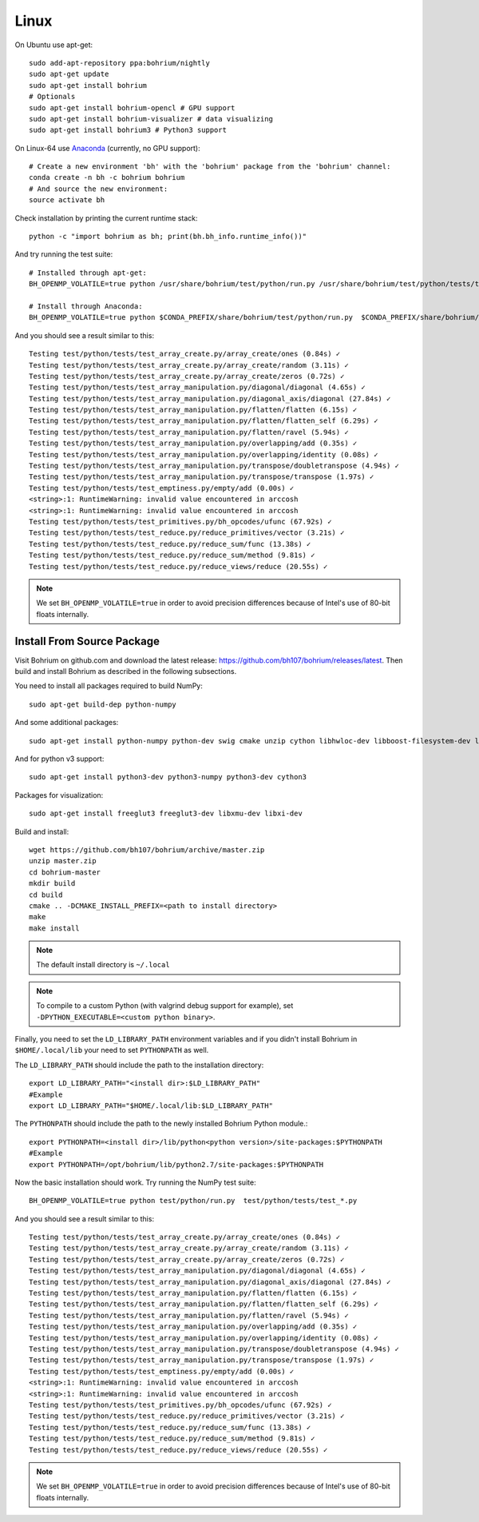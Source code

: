 Linux
=====

On Ubuntu use apt-get::

    sudo add-apt-repository ppa:bohrium/nightly
    sudo apt-get update
    sudo apt-get install bohrium
    # Optionals
    sudo apt-get install bohrium-opencl # GPU support
    sudo apt-get install bohrium-visualizer # data visualizing
    sudo apt-get install bohrium3 # Python3 support

On Linux-64 use `Anaconda <https://www.continuum.io/downloads>`_ (currently, no GPU support)::

    # Create a new environment 'bh' with the 'bohrium' package from the 'bohrium' channel:
    conda create -n bh -c bohrium bohrium
    # And source the new environment:
    source activate bh

Check installation by printing the current runtime stack::

    python -c "import bohrium as bh; print(bh.bh_info.runtime_info())"

And try running the test suite::

      # Installed through apt-get:
      BH_OPENMP_VOLATILE=true python /usr/share/bohrium/test/python/run.py /usr/share/bohrium/test/python/tests/test_*.py

      # Install through Anaconda:
      BH_OPENMP_VOLATILE=true python $CONDA_PREFIX/share/bohrium/test/python/run.py  $CONDA_PREFIX/share/bohrium/test/python/tests/test_*.py

And you should see a result similar to this::

      Testing test/python/tests/test_array_create.py/array_create/ones (0.84s) ✓
      Testing test/python/tests/test_array_create.py/array_create/random (3.11s) ✓
      Testing test/python/tests/test_array_create.py/array_create/zeros (0.72s) ✓
      Testing test/python/tests/test_array_manipulation.py/diagonal/diagonal (4.65s) ✓
      Testing test/python/tests/test_array_manipulation.py/diagonal_axis/diagonal (27.84s) ✓
      Testing test/python/tests/test_array_manipulation.py/flatten/flatten (6.15s) ✓
      Testing test/python/tests/test_array_manipulation.py/flatten/flatten_self (6.29s) ✓
      Testing test/python/tests/test_array_manipulation.py/flatten/ravel (5.94s) ✓
      Testing test/python/tests/test_array_manipulation.py/overlapping/add (0.35s) ✓
      Testing test/python/tests/test_array_manipulation.py/overlapping/identity (0.08s) ✓
      Testing test/python/tests/test_array_manipulation.py/transpose/doubletranspose (4.94s) ✓
      Testing test/python/tests/test_array_manipulation.py/transpose/transpose (1.97s) ✓
      Testing test/python/tests/test_emptiness.py/empty/add (0.00s) ✓
      <string>:1: RuntimeWarning: invalid value encountered in arccosh
      <string>:1: RuntimeWarning: invalid value encountered in arccosh
      Testing test/python/tests/test_primitives.py/bh_opcodes/ufunc (67.92s) ✓
      Testing test/python/tests/test_reduce.py/reduce_primitives/vector (3.21s) ✓
      Testing test/python/tests/test_reduce.py/reduce_sum/func (13.38s) ✓
      Testing test/python/tests/test_reduce.py/reduce_sum/method (9.81s) ✓
      Testing test/python/tests/test_reduce.py/reduce_views/reduce (20.55s) ✓

.. note:: We set ``BH_OPENMP_VOLATILE=true`` in order to avoid precision differences because of Intel's use of 80-bit floats internally.


Install From Source Package
---------------------------

Visit Bohrium on github.com and download the latest release: https://github.com/bh107/bohrium/releases/latest. Then build and install Bohrium as described in the following subsections.

You need to install all packages required to build NumPy::

  sudo apt-get build-dep python-numpy

And some additional packages::

  sudo apt-get install python-numpy python-dev swig cmake unzip cython libhwloc-dev libboost-filesystem-dev libboost-serialization-dev libboost-regex-dev zlib1g-dev

And for python v3 support::

  sudo apt-get install python3-dev python3-numpy python3-dev cython3

Packages for visualization::

  sudo apt-get install freeglut3 freeglut3-dev libxmu-dev libxi-dev

Build and install::

  wget https://github.com/bh107/bohrium/archive/master.zip
  unzip master.zip
  cd bohrium-master
  mkdir build
  cd build
  cmake .. -DCMAKE_INSTALL_PREFIX=<path to install directory>
  make
  make install

.. note:: The default install directory is ``~/.local``

.. note:: To compile to a custom Python (with valgrind debug support for example), set ``-DPYTHON_EXECUTABLE=<custom python binary>``.

Finally, you need to set the ``LD_LIBRARY_PATH`` environment variables and if you didn't install Bohrium in ``$HOME/.local/lib`` your need to set ``PYTHONPATH`` as well.

The ``LD_LIBRARY_PATH`` should include the path to the installation directory::

  export LD_LIBRARY_PATH="<install dir>:$LD_LIBRARY_PATH"
  #Example
  export LD_LIBRARY_PATH="$HOME/.local/lib:$LD_LIBRARY_PATH"


The ``PYTHONPATH`` should include the path to the newly installed Bohrium Python module.::

  export PYTHONPATH=<install dir>/lib/python<python version>/site-packages:$PYTHONPATH
  #Example
  export PYTHONPATH=/opt/bohrium/lib/python2.7/site-packages:$PYTHONPATH

Now the basic installation should work. Try running the NumPy test suite::

  BH_OPENMP_VOLATILE=true python test/python/run.py  test/python/tests/test_*.py

And you should see a result similar to this::

  Testing test/python/tests/test_array_create.py/array_create/ones (0.84s) ✓
  Testing test/python/tests/test_array_create.py/array_create/random (3.11s) ✓
  Testing test/python/tests/test_array_create.py/array_create/zeros (0.72s) ✓
  Testing test/python/tests/test_array_manipulation.py/diagonal/diagonal (4.65s) ✓
  Testing test/python/tests/test_array_manipulation.py/diagonal_axis/diagonal (27.84s) ✓
  Testing test/python/tests/test_array_manipulation.py/flatten/flatten (6.15s) ✓
  Testing test/python/tests/test_array_manipulation.py/flatten/flatten_self (6.29s) ✓
  Testing test/python/tests/test_array_manipulation.py/flatten/ravel (5.94s) ✓
  Testing test/python/tests/test_array_manipulation.py/overlapping/add (0.35s) ✓
  Testing test/python/tests/test_array_manipulation.py/overlapping/identity (0.08s) ✓
  Testing test/python/tests/test_array_manipulation.py/transpose/doubletranspose (4.94s) ✓
  Testing test/python/tests/test_array_manipulation.py/transpose/transpose (1.97s) ✓
  Testing test/python/tests/test_emptiness.py/empty/add (0.00s) ✓
  <string>:1: RuntimeWarning: invalid value encountered in arccosh
  <string>:1: RuntimeWarning: invalid value encountered in arccosh
  Testing test/python/tests/test_primitives.py/bh_opcodes/ufunc (67.92s) ✓
  Testing test/python/tests/test_reduce.py/reduce_primitives/vector (3.21s) ✓
  Testing test/python/tests/test_reduce.py/reduce_sum/func (13.38s) ✓
  Testing test/python/tests/test_reduce.py/reduce_sum/method (9.81s) ✓
  Testing test/python/tests/test_reduce.py/reduce_views/reduce (20.55s) ✓


.. note:: We set ``BH_OPENMP_VOLATILE=true`` in order to avoid precision differences because of Intel's use of 80-bit floats internally.

